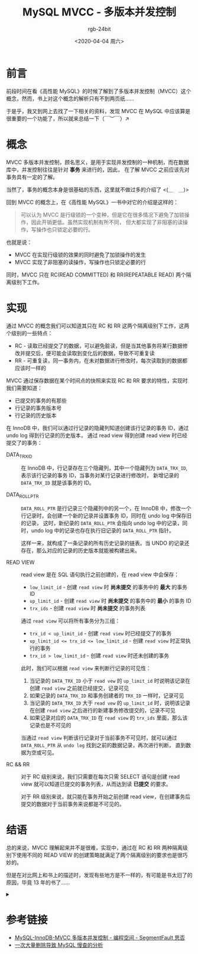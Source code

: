 #+TITLE:      MySQL MVCC - 多版本并发控制
#+AUTHOR:     rgb-24bit
#+EMAIL:      rgb-24bit@foxmail.com
#+DATE:       <2020-04-04 周六>

* 目录                                                    :TOC_4_gh:noexport:
- [[#前言][前言]]
- [[#概念][概念]]
- [[#实现][实现]]
- [[#结语][结语]]
- [[#参考链接][参考链接]]

* 前言
  前段时间在看《高性能 MySQL》的时候了解到了多版本并发控制（MVCC）这个概念，然而，书上对这个概念的解析只有不到两页纸……

  于是乎，我又到网上去找了一下相关的资料，发现 MVCC 在 MySQL 中应该算是很重要的一个功能了，所以就来总结一下（￣︶￣）↗
  
* 概念
  MVCC 多版本并发控制，顾名思义，是用于实现并发控制的一种机制，而在数据库中，并发控制往往是针对 *事务* 来进行的，因此，
  在了解 MVCC 之前应该先对事务具有一定的了解。

  当然了，事务的概念本身是很基础的东西，这里就不做过多的介绍了 <(＿　＿)>

  回到 MVCC 的概念上，在《高性能 MySQL》一书中对它的介绍是这样的：
  #+begin_quote
  可以认为 MVCC 是行级锁的一个变种，但是它在很多情况下避免了加锁操作，因此开销更低。虽然实现机制有所不同，
  但大都实现了非阻塞的读操作，写操作也只锁定必要的行。
  #+end_quote

  也就是说：
  + MVCC 在实现行级锁的效果的同时避免了加锁操作的发生
  + MVCC 实现了非阻塞的读操作，写操作也只锁定必要的行
  
  同时，MVCC 只在 RC(READ COMMITTED) 和 RR(REPEATABLE READ) 两个隔离级别下工作。

* 实现
  通过 MVCC 的概念我们可以知道其只在 RC 和 RR 这两个隔离级别下工作，这两个级别的一些特点：
  + RC - 读取已经提交了的数据，可以避免脏读，但是当其他事务将某行数据修改并提交后，便可能会读取到变化后的数据，导致不可重复读
  + RR - 可重复读，同一事务内，在未对数据进行修改时，每次读取到的数据都应该时一样的

  MVCC 通过保存数据在某个时间点的快照来实现 RC 和 RR 要求的特性，实现时我们需要知道：
  + 已提交的事务的有那些
  + 行记录的事务版本号
  + 行记录的历史版本

  在 InnoDB 中，我们可以通过行记录的隐藏列知道创建该行记录的事务 ID，通过 undo log 得到行记录的历史版本，
  通过 read view 得到创建 read view 时已经提交了的事务：
  + DATA_TRX_ID   ::
    在 InnoDB 中，行记录存在三个隐藏列，其中一个隐藏列为 ~DATA_TRX_ID~, 表示该行记录的事务 ID，当事务对某行记录进行修改时，
    新增记录的 ~DATA_TRX_ID~ 就是该事务的 ID。

  + DATA_ROLL_PTR ::
    ~DATA_ROLL_PTR~ 是行记录三个隐藏列中的另一个，在 InnoDB 中，修改一个行记录时，会创建一个新的记录并设置事务 ID，同时在 undo log 中保存旧的记录，
    这时，新纪录的 ~DATA_ROLL_PTR~ 会指向 undo log 中的记录，同时，undo log 中的记录也存在执行旧记录的 ~DATA_ROLL_PTR~ 指针。

    #+HTML: <img src="https://tech.youzan.com/content/images/2019/04/UNDO_POINT.jpg">

    这样一来，就构成了一条记录的所有历史记录的链表。当 UNDO 的记录还存在，那么对应的记录的历史版本就能被构建出来。
   
  + READ VIEW     ::
    read view 是在 SQL 语句执行之前创建的，在 read view 中会保存：
    + ~low_limit_id~ - 创建 ~read view~ 时 *尚未提交* 的事务中的 *最大* 的事务 ID
    + ~up_limit_id~ - 创建 ~read view~ 时 *尚未提交* 的事务中的 *最小* 的事务 ID
    + ~trx_ids~ - 创建 ~read view~ 时 *尚未提交* 的事务列表

    通过 ~read view~ 可以将所有事务分为三组：
    + ~trx_id < up_limit_id~ - 创建 ~read view~ 时已经提交了的事务
    + ~up_limit_id <= trx_id <= low_limit_id~ - 创建 ~read view~ 时正常执行的事务
    + ~trx_id > low_limit_id~ - 创建 ~read view~ 时还未创建的事务
   
    此时，我们可以根据 ~read view~ 来判断行记录的可见性：
    1. 当记录的 ~DATA_TRX_ID~ 小于 ~read vew~ 的 ~up_limit_id~ 时说明该记录在创建 ~read view~ 之前就已经提交，记录可见
    2. 如果记录的 ~DATA_TRX_ID~ 和事务创建者的 ~TRX_ID~ 一样时，记录可见
    3. 当记录的 ~DATA_TRX_ID~ 大于 ~read vew~ 的 ~up_limit_id~ 时，说明该记录在创建 ~read view~ 之后进行的新建事务修改提交的，记录不可见
    4. 如果记录对应的 ~DATA_TRX_ID~ 在 ~read view~ 的 ~trx_ids~ 里面，那么该记录也是不可见的

    当通过 ~read view~ 判断该行记录对于当前事务不可见时，就可以通过 ~DATA_ROLL_PTR~ 从 ~undo log~ 找到之前的数据记录，再次进行判断，
    直到数据为空或可见。
   
  + RC && RR      ::
    对于 RC 级别来说，我们只需要在每次只需 SELECT 语句是创建 read view 就可以知道已提交的事务列表，从而达到读 *已提交* 的要求。
    
    对于 RR 级别来说，就只能在事务开始之前创建 read view，在创建事务后提交的数据对于当前事务来说都是不可见的。

* 结语
  总的来说，MVCC 理解起来并不是很难，实现中，通过在 RC 和 RR 两种隔离级别下使用不同的 READ VIEW 的创建策略就满足了两个隔离级别的要求也是很巧妙的。

  但是在对比网上和书上的描述时，发现有些地方是不一样的，有可能是书太旧了的原因，毕竟 13 年的书了……

  #+HTML: <details><summary><i></i></summary>

  因为准备春招的原因博客断更一个月，感觉手又生了，完成这篇博客的过程中就各种不适应<(＿　＿)>

  #+HTML: </details>

* 参考链接
  + [[https://segmentfault.com/a/1190000012650596][MySQL-InnoDB-MVCC 多版本并发控制 - 编程空间 - SegmentFault 思否]]
  + [[https://tech.youzan.com/-ci-da-liang-shan-chu-dao-zhi-mysqlman-cha-de-fen-xi/][一次大量删除导致 MySQL 慢查的分析]]

